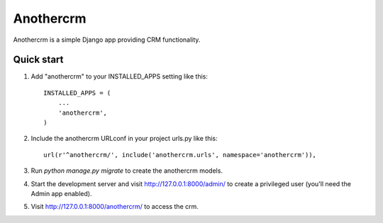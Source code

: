 ==========
Anothercrm
==========

Anothercrm is a simple Django app providing CRM functionality.

Quick start
-----------

1. Add "anothercrm" to your INSTALLED_APPS setting like this::

    INSTALLED_APPS = (
        ...
        'anothercrm',
    )

2. Include the anothercrm URLconf in your project urls.py like this::

    url(r'^anothercrm/', include('anothercrm.urls', namespace='anothercrm')),

3. Run `python manage.py migrate` to create the anothercrm models.

4. Start the development server and visit http://127.0.0.1:8000/admin/
   to create a privileged user (you'll need the Admin app enabled).

5. Visit http://127.0.0.1:8000/anothercrm/ to access the crm.
